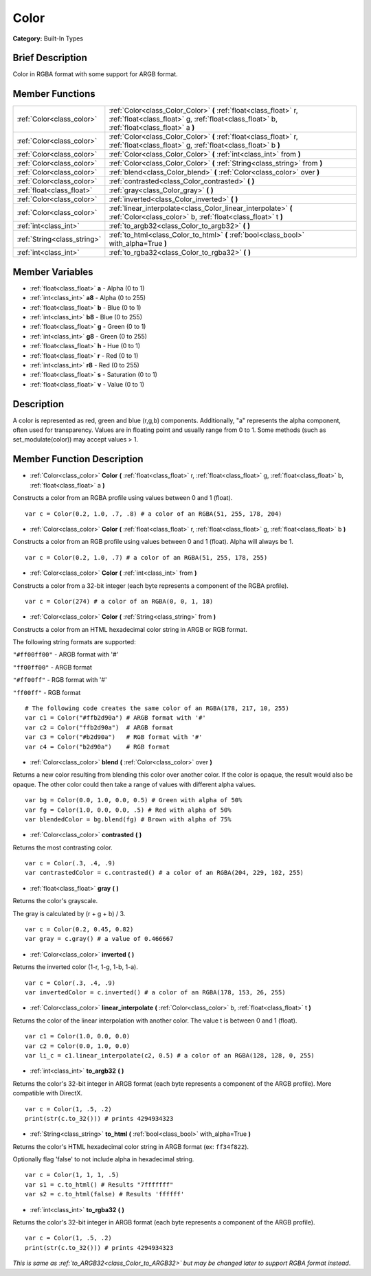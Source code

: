 .. Generated automatically by doc/tools/makerst.py in Godot's source tree.
.. DO NOT EDIT THIS FILE, but the Color.xml source instead.
.. The source is found in doc/classes or modules/<name>/doc_classes.

.. _class_Color:

Color
=====

**Category:** Built-In Types

Brief Description
-----------------

Color in RGBA format with some support for ARGB format.

Member Functions
----------------

+------------------------------+------------------------------------------------------------------------------------------------------------------------------------------------------------------+
| :ref:`Color<class_color>`    | :ref:`Color<class_Color_Color>`  **(** :ref:`float<class_float>` r, :ref:`float<class_float>` g, :ref:`float<class_float>` b, :ref:`float<class_float>` a  **)** |
+------------------------------+------------------------------------------------------------------------------------------------------------------------------------------------------------------+
| :ref:`Color<class_color>`    | :ref:`Color<class_Color_Color>`  **(** :ref:`float<class_float>` r, :ref:`float<class_float>` g, :ref:`float<class_float>` b  **)**                              |
+------------------------------+------------------------------------------------------------------------------------------------------------------------------------------------------------------+
| :ref:`Color<class_color>`    | :ref:`Color<class_Color_Color>`  **(** :ref:`int<class_int>` from  **)**                                                                                         |
+------------------------------+------------------------------------------------------------------------------------------------------------------------------------------------------------------+
| :ref:`Color<class_color>`    | :ref:`Color<class_Color_Color>`  **(** :ref:`String<class_string>` from  **)**                                                                                   |
+------------------------------+------------------------------------------------------------------------------------------------------------------------------------------------------------------+
| :ref:`Color<class_color>`    | :ref:`blend<class_Color_blend>`  **(** :ref:`Color<class_color>` over  **)**                                                                                     |
+------------------------------+------------------------------------------------------------------------------------------------------------------------------------------------------------------+
| :ref:`Color<class_color>`    | :ref:`contrasted<class_Color_contrasted>`  **(** **)**                                                                                                           |
+------------------------------+------------------------------------------------------------------------------------------------------------------------------------------------------------------+
| :ref:`float<class_float>`    | :ref:`gray<class_Color_gray>`  **(** **)**                                                                                                                       |
+------------------------------+------------------------------------------------------------------------------------------------------------------------------------------------------------------+
| :ref:`Color<class_color>`    | :ref:`inverted<class_Color_inverted>`  **(** **)**                                                                                                               |
+------------------------------+------------------------------------------------------------------------------------------------------------------------------------------------------------------+
| :ref:`Color<class_color>`    | :ref:`linear_interpolate<class_Color_linear_interpolate>`  **(** :ref:`Color<class_color>` b, :ref:`float<class_float>` t  **)**                                 |
+------------------------------+------------------------------------------------------------------------------------------------------------------------------------------------------------------+
| :ref:`int<class_int>`        | :ref:`to_argb32<class_Color_to_argb32>`  **(** **)**                                                                                                             |
+------------------------------+------------------------------------------------------------------------------------------------------------------------------------------------------------------+
| :ref:`String<class_string>`  | :ref:`to_html<class_Color_to_html>`  **(** :ref:`bool<class_bool>` with_alpha=True  **)**                                                                        |
+------------------------------+------------------------------------------------------------------------------------------------------------------------------------------------------------------+
| :ref:`int<class_int>`        | :ref:`to_rgba32<class_Color_to_rgba32>`  **(** **)**                                                                                                             |
+------------------------------+------------------------------------------------------------------------------------------------------------------------------------------------------------------+

Member Variables
----------------

- :ref:`float<class_float>` **a** - Alpha (0 to 1)
- :ref:`int<class_int>` **a8** - Alpha (0 to 255)
- :ref:`float<class_float>` **b** - Blue (0 to 1)
- :ref:`int<class_int>` **b8** - Blue (0 to 255)
- :ref:`float<class_float>` **g** - Green (0 to 1)
- :ref:`int<class_int>` **g8** - Green (0 to 255)
- :ref:`float<class_float>` **h** - Hue (0 to 1)
- :ref:`float<class_float>` **r** - Red (0 to 1)
- :ref:`int<class_int>` **r8** - Red (0 to 255)
- :ref:`float<class_float>` **s** - Saturation (0 to 1)
- :ref:`float<class_float>` **v** - Value (0 to 1)

Description
-----------

A color is represented as red, green and blue (r,g,b) components. Additionally, "a" represents the alpha component, often used for transparency. Values are in floating point and usually range from 0 to 1.  Some methods (such as set_modulate(color)) may accept values > 1.

Member Function Description
---------------------------

.. _class_Color_Color:

- :ref:`Color<class_color>`  **Color**  **(** :ref:`float<class_float>` r, :ref:`float<class_float>` g, :ref:`float<class_float>` b, :ref:`float<class_float>` a  **)**

Constructs a color from an RGBA profile using values between 0 and 1 (float).

::

    var c = Color(0.2, 1.0, .7, .8) # a color of an RGBA(51, 255, 178, 204)

.. _class_Color_Color:

- :ref:`Color<class_color>`  **Color**  **(** :ref:`float<class_float>` r, :ref:`float<class_float>` g, :ref:`float<class_float>` b  **)**

Constructs a color from an RGB profile using values between 0 and 1 (float). Alpha will always be 1.

::

    var c = Color(0.2, 1.0, .7) # a color of an RGBA(51, 255, 178, 255)

.. _class_Color_Color:

- :ref:`Color<class_color>`  **Color**  **(** :ref:`int<class_int>` from  **)**

Constructs a color from a 32-bit integer (each byte represents a component of the RGBA profile).

::

    var c = Color(274) # a color of an RGBA(0, 0, 1, 18)

.. _class_Color_Color:

- :ref:`Color<class_color>`  **Color**  **(** :ref:`String<class_string>` from  **)**

Constructs a color from an HTML hexadecimal color string in ARGB or RGB format.

The following string formats are supported:

``"#ff00ff00"`` - ARGB format with '#'

``"ff00ff00"`` - ARGB format

``"#ff00ff"`` - RGB format with '#'

``"ff00ff"`` - RGB format

::

    # The following code creates the same color of an RGBA(178, 217, 10, 255)
    var c1 = Color("#ffb2d90a") # ARGB format with '#'
    var c2 = Color("ffb2d90a")  # ARGB format
    var c3 = Color("#b2d90a")   # RGB format with '#'
    var c4 = Color("b2d90a")    # RGB format

.. _class_Color_blend:

- :ref:`Color<class_color>`  **blend**  **(** :ref:`Color<class_color>` over  **)**

Returns a new color resulting from blending this color over another color. If the color is opaque, the result would also be opaque. The other color could then take a range of values with different alpha values.

::

    var bg = Color(0.0, 1.0, 0.0, 0.5) # Green with alpha of 50%
    var fg = Color(1.0, 0.0, 0.0, .5) # Red with alpha of 50%
    var blendedColor = bg.blend(fg) # Brown with alpha of 75%

.. _class_Color_contrasted:

- :ref:`Color<class_color>`  **contrasted**  **(** **)**

Returns the most contrasting color.

::

    var c = Color(.3, .4, .9)
    var contrastedColor = c.contrasted() # a color of an RGBA(204, 229, 102, 255)

.. _class_Color_gray:

- :ref:`float<class_float>`  **gray**  **(** **)**

Returns the color's grayscale.

The gray is calculated by (r + g + b) / 3.

::

    var c = Color(0.2, 0.45, 0.82)
    var gray = c.gray() # a value of 0.466667

.. _class_Color_inverted:

- :ref:`Color<class_color>`  **inverted**  **(** **)**

Returns the inverted color (1-r, 1-g, 1-b, 1-a).

::

    var c = Color(.3, .4, .9)
    var invertedColor = c.inverted() # a color of an RGBA(178, 153, 26, 255)

.. _class_Color_linear_interpolate:

- :ref:`Color<class_color>`  **linear_interpolate**  **(** :ref:`Color<class_color>` b, :ref:`float<class_float>` t  **)**

Returns the color of the linear interpolation with another color. The value t is between 0 and 1 (float).

::

    var c1 = Color(1.0, 0.0, 0.0)
    var c2 = Color(0.0, 1.0, 0.0)
    var li_c = c1.linear_interpolate(c2, 0.5) # a color of an RGBA(128, 128, 0, 255)

.. _class_Color_to_argb32:

- :ref:`int<class_int>`  **to_argb32**  **(** **)**

Returns the color's 32-bit integer in ARGB format (each byte represents a component of the ARGB profile). More compatible with DirectX.

::

    var c = Color(1, .5, .2)
    print(str(c.to_32())) # prints 4294934323

.. _class_Color_to_html:

- :ref:`String<class_string>`  **to_html**  **(** :ref:`bool<class_bool>` with_alpha=True  **)**

Returns the color's HTML hexadecimal color string in ARGB format (ex: ``ff34f822``).

Optionally flag 'false' to not include alpha in hexadecimal string.

::

    var c = Color(1, 1, 1, .5)
    var s1 = c.to_html() # Results "7fffffff"
    var s2 = c.to_html(false) # Results 'ffffff'

.. _class_Color_to_rgba32:

- :ref:`int<class_int>`  **to_rgba32**  **(** **)**

Returns the color's 32-bit integer in ARGB format (each byte represents a component of the ARGB profile).

::

    var c = Color(1, .5, .2)
    print(str(c.to_32())) # prints 4294934323



*This is same as :ref:`to_ARGB32<class_Color_to_ARGB32>` but may be changed later to support RGBA format instead*.


